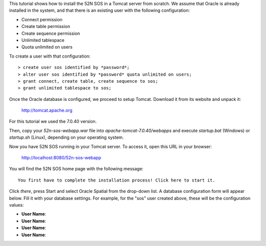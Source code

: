 This tutorial shows how to install the 52N SOS in a Tomcat server from scratch. We assume that Oracle is already
installed in the system, and that there is an existing user with the following configuration:

* Connect permission
* Create table permission
* Create sequence permission
* Unlimited tablespace
* Quota unlimited on users

To create a user with that configuration::

    > create user sos identified by *password*;
    > alter user sos identified by *password* quota unlimited on users;
    > grant connect, create table, create sequence to sos;
    > grant unlimited tablespace to sos;

Once the Oracle database is configured, we proceed to setup Tomcat. Download it from its website and unpack it:

    http://tomcat.apache.org
   
For this tutorial we used the 7.0.40 version.

Then, copy your *52n-sos-webapp.war* file into *apache-tomcat-7.0.40/webapps* and execute *startup.bat* (Windows)
or *startup.sh* (Linux), depending on your operating system.

Now you have 52N SOS running in your Tomcat server. To access it, open this URL in your browser:

    http://localhost:8080/52n-sos-webapp
    
You will find the 52N SOS home page with the following message::

    You first have to complete the installation process! Click here to start it.
    
Click *there*, press Start and select Oracle Spatial from the drop-down list. A database configuration form will 
appear below. Fill it with your database settings. For example, for the "sos" user created above, these will be the
configuration values:

* **User Name**: 
* **User Name**: 
* **User Name**: 
* **User Name**: 
